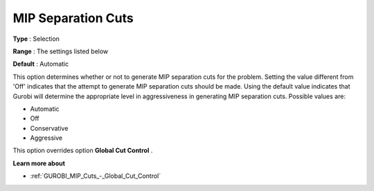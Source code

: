 .. _GUROBI_MIP_Cuts_-_MIP_Separation_Cuts:


MIP Separation Cuts
===================



**Type** :	Selection	

**Range** :	The settings listed below	

**Default** :	Automatic	



This option determines whether or not to generate MIP separation cuts for the problem. Setting the value different from 'Off' indicates that the attempt to generate MIP separation cuts should be made. Using the default value indicates that Gurobi will determine the appropriate level in aggressiveness in generating MIP separation cuts. Possible values are:



*	Automatic
*	Off
*	Conservative
*	Aggressive




This option overrides option **Global Cut Control** .





**Learn more about** 

*	:ref:`GUROBI_MIP_Cuts_-_Global_Cut_Control`  
